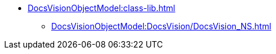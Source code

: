 * xref:DocsVisionObjectModel:class-lib.adoc[]
** xref:DocsVisionObjectModel:DocsVision/DocsVision_NS.adoc[]